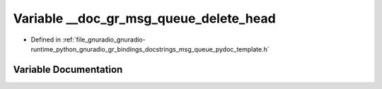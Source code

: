 .. _exhale_variable_msg__queue__pydoc__template_8h_1a8adf67d78a98c960bb66511000cab873:

Variable __doc_gr_msg_queue_delete_head
=======================================

- Defined in :ref:`file_gnuradio_gnuradio-runtime_python_gnuradio_gr_bindings_docstrings_msg_queue_pydoc_template.h`


Variable Documentation
----------------------


.. doxygenvariable:: __doc_gr_msg_queue_delete_head
   :project: gnuradio
